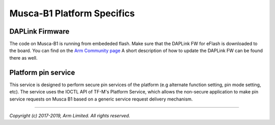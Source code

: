 ###########################
Musca-B1 Platform Specifics
###########################

****************
DAPLink Firmware
****************
The code on Musca-B1 is running from embededed flash. Make sure that the DAPLink
FW for eFlash is downloaded to the board. You can find on the
`Arm Community page <https://community.arm.com/developer/tools-software/oss-platforms/w/docs/425/musca-b1-firmware-update-qspi-boot-recovery>`__
A short description of how to update the DAPLink FW can be found there as well.

********************
Platform pin service
********************

This service is designed to perform secure pin services of the platform
(e.g alternate function setting, pin mode setting, etc).
The service uses the IOCTL API of TF-M's Platform Service, which allows the
non-secure application to make pin service requests on Musca B1 based on a
generic service request delivery mechanism.

--------------

*Copyright (c) 2017-2019, Arm Limited. All rights reserved.*
